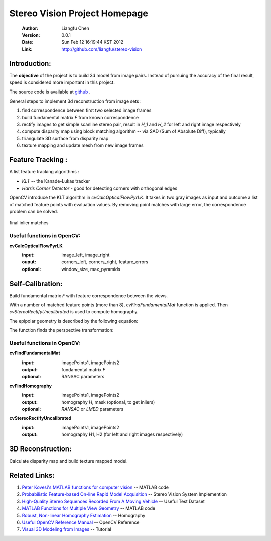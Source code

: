 ==============================
Stereo Vision Project Homepage
==============================
	:Author: Liangfu Chen
	:Version: 0.0.1
	:Date: Sun Feb 12 16:19:44 KST 2012
	:Link: http://github.com/liangfu/stereo-vision

Introduction:
=============

The **objective** of the project is to build 3d model from image pairs. 
Instead of pursuing the accuracy of the final result, speed is considered 
more important in this project.

The source code is available at 
`github <http://github.com/liangfu/stereo-vision>`_ .

General steps to implement 3d reconstruction from image sets :

1. find correspondence between first two selected image frames
   
2. build fundamental matrix *F* from known correspondence
   
3. rectify images to get simple scanline stereo pair, 
   result in *H_1* and *H_2* for left and right image respectively
   
4. compute disparity map
   using block matching algorithm -- via SAD (Sum of Absolute Diff), typically
   
5. triangulate 3D surface from disparity map
   
6. texture mapping and update mesh from new image frames

Feature Tracking :
==================

A list feature tracking algorithms :

* *KLT* -- the Kanade-Lukas tracker
* *Harris Corner Detector* - good for detecting corners with orthogonal edges

OpenCV introduce the KLT algorithm in *cvCalcOpticalFlowPyrLK*. It takes in 
two gray images as input and outcome a list of matched feature points with
evaluation values.
By removing point matches with large error, the correspondence problem can be
solved.

.. figure:: images/milkbox_finalmatches.png
   :width: 300 px
   :align: center
                                           
   final inlier matches                    

.. +------------------------------------------+---------------------------------------------+---------------------------------------------+
   |.. figure:: images/milkbox_test_l.jpg     |.. figure:: images/milkbox_test_r.jpg        |.. figure:: images/milkbox_finalmatches.png  |
   |   :width: 300 px                         |   :width: 300 px                            |   :width: 300 px                            |
   |                                          |                                             |                                             |
   |   left milk box image                    |   right milk box image                      |   final inlier matches                      |
   +------------------------------------------+---------------------------------------------+---------------------------------------------+

Useful functions in OpenCV:
---------------------------

**cvCalcOpticalFlowPyrLK**
	:input:		image_left, image_right
	:ouput:		corners_left, corners_right, feature_errors
	:optional:	window_size, max_pyramids

Self-Calibration:
=================
Build fundamental matrix *F* with feature correspondence between the views.

With a number of matched feature points (more than 8), *cvFindFundamentalMat* 
function is applied. Then *cvStereoRectifyUncalibrated* is used to compute 
homography.

The epipolar geometry is described by the following equation:

.. image:: images/0aa28f59de7bbd54.png
   :align: center

The function finds the perspective transformation:

.. image:: images/643ace9b737ffa05.png
   :align: center

Useful functions in OpenCV:
---------------------------

**cvFindFundamentalMat**
	:input:		imagePoints1, imagePoints2
	:output: 	fundamental matrix *F*
	:optional:	RANSAC parameters	

**cvFindHomography**
	:input:		imagePoints1, imagePoints2
	:output:	homography *H*, mask (optional, to get inliers)
	:optional:	*RANSAC* or *LMED* parameters

**cvStereoRectifyUncalibrated**
	:input:		imagePoints1, imagePoints2
	:output:	homography H1, H2 (for left and right images respectively)

3D Reconstruction:
==================
Calculate disparity map and build texture mapped model.

Related Links:
==============
1. `Peter Kovesi's MATLAB functions for computer vision 
   <http://www.csse.uwa.edu.au/~pk/research/matlabfns/>`_
   -- MATLAB code
2. `Probabilistic Feature-based On-line Rapid Model Acquisition
   <http://mi.eng.cam.ac.uk/~qp202/my_papers/BMVC09/>`_
   -- Stereo Vision System Implemention
3. `High-Quality Stereo Sequences Recorded From A Moving Vehicle
   <http://cvlibs.net/datasets.html>`_
   -- Useful Test Dataset
4. `MATLAB Functions for Multiple View Geometry
   <http://www.robots.ox.ac.uk/~vgg/hzbook/code/>`_
   -- MATLAB code
5. `Robust, Non-linear Homography Estimation 
   <http://www.ics.forth.gr/~lourakis/homest/index.html>`_
   -- Homography
6. `Useful OpenCV Reference Manual 
   <http://www.comp.leeds.ac.uk/vision/opencv/opencvref_cv.html>`_
   -- OpenCV Reference
7. `Visual 3D Modeling from Images
   <http://www.cs.unc.edu/~marc/tutorial/>`_
   -- Tutorial
